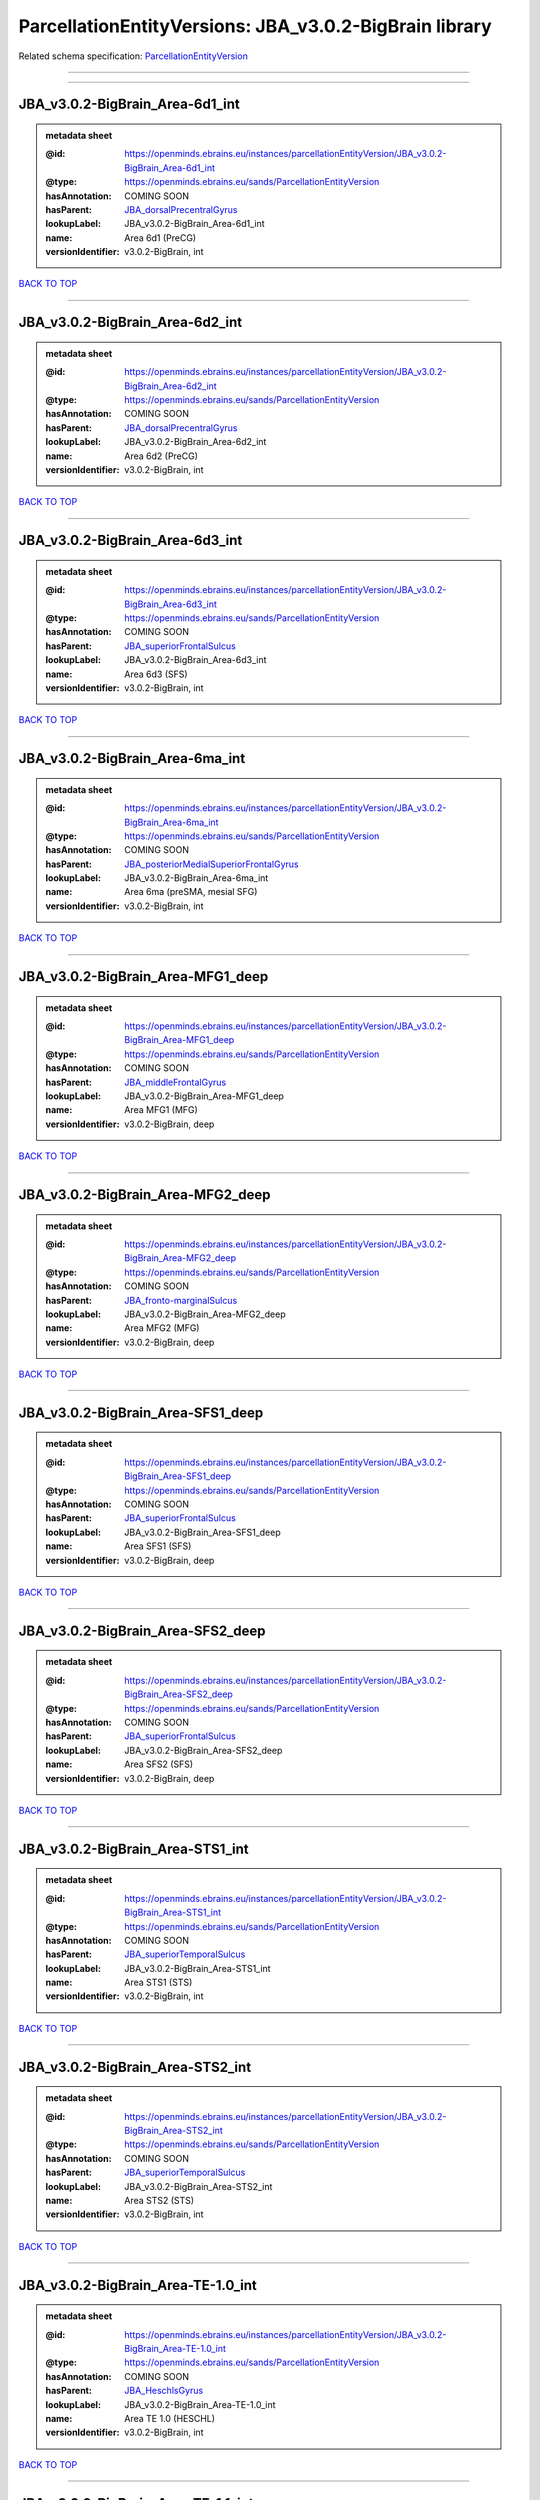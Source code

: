 #######################################################
ParcellationEntityVersions: JBA_v3.0.2-BigBrain library
#######################################################

Related schema specification: `ParcellationEntityVersion <https://openminds-documentation.readthedocs.io/en/latest/schema_specifications/SANDS/atlas/parcellationEntityVersion.html>`_

------------

------------

JBA_v3.0.2-BigBrain_Area-6d1_int
--------------------------------

.. admonition:: metadata sheet

   :@id: https://openminds.ebrains.eu/instances/parcellationEntityVersion/JBA_v3.0.2-BigBrain_Area-6d1_int
   :@type: https://openminds.ebrains.eu/sands/ParcellationEntityVersion
   :hasAnnotation: COMING SOON
   :hasParent: `JBA_dorsalPrecentralGyrus <https://openminds-documentation.readthedocs.io/en/latest/instance_libraries/parcellationEntities/JBA.html#jba-dorsalprecentralgyrus>`_
   :lookupLabel: JBA_v3.0.2-BigBrain_Area-6d1_int
   :name: Area 6d1 (PreCG)
   :versionIdentifier: v3.0.2-BigBrain, int

`BACK TO TOP <ParcellationEntityVersions: JBA_v3.0.2-BigBrain library_>`_

------------

JBA_v3.0.2-BigBrain_Area-6d2_int
--------------------------------

.. admonition:: metadata sheet

   :@id: https://openminds.ebrains.eu/instances/parcellationEntityVersion/JBA_v3.0.2-BigBrain_Area-6d2_int
   :@type: https://openminds.ebrains.eu/sands/ParcellationEntityVersion
   :hasAnnotation: COMING SOON
   :hasParent: `JBA_dorsalPrecentralGyrus <https://openminds-documentation.readthedocs.io/en/latest/instance_libraries/parcellationEntities/JBA.html#jba-dorsalprecentralgyrus>`_
   :lookupLabel: JBA_v3.0.2-BigBrain_Area-6d2_int
   :name: Area 6d2 (PreCG)
   :versionIdentifier: v3.0.2-BigBrain, int

`BACK TO TOP <ParcellationEntityVersions: JBA_v3.0.2-BigBrain library_>`_

------------

JBA_v3.0.2-BigBrain_Area-6d3_int
--------------------------------

.. admonition:: metadata sheet

   :@id: https://openminds.ebrains.eu/instances/parcellationEntityVersion/JBA_v3.0.2-BigBrain_Area-6d3_int
   :@type: https://openminds.ebrains.eu/sands/ParcellationEntityVersion
   :hasAnnotation: COMING SOON
   :hasParent: `JBA_superiorFrontalSulcus <https://openminds-documentation.readthedocs.io/en/latest/instance_libraries/parcellationEntities/JBA.html#jba-superiorfrontalsulcus>`_
   :lookupLabel: JBA_v3.0.2-BigBrain_Area-6d3_int
   :name: Area 6d3 (SFS)
   :versionIdentifier: v3.0.2-BigBrain, int

`BACK TO TOP <ParcellationEntityVersions: JBA_v3.0.2-BigBrain library_>`_

------------

JBA_v3.0.2-BigBrain_Area-6ma_int
--------------------------------

.. admonition:: metadata sheet

   :@id: https://openminds.ebrains.eu/instances/parcellationEntityVersion/JBA_v3.0.2-BigBrain_Area-6ma_int
   :@type: https://openminds.ebrains.eu/sands/ParcellationEntityVersion
   :hasAnnotation: COMING SOON
   :hasParent: `JBA_posteriorMedialSuperiorFrontalGyrus <https://openminds-documentation.readthedocs.io/en/latest/instance_libraries/parcellationEntities/JBA.html#jba-posteriormedialsuperiorfrontalgyrus>`_
   :lookupLabel: JBA_v3.0.2-BigBrain_Area-6ma_int
   :name: Area 6ma (preSMA, mesial SFG)
   :versionIdentifier: v3.0.2-BigBrain, int

`BACK TO TOP <ParcellationEntityVersions: JBA_v3.0.2-BigBrain library_>`_

------------

JBA_v3.0.2-BigBrain_Area-MFG1_deep
----------------------------------

.. admonition:: metadata sheet

   :@id: https://openminds.ebrains.eu/instances/parcellationEntityVersion/JBA_v3.0.2-BigBrain_Area-MFG1_deep
   :@type: https://openminds.ebrains.eu/sands/ParcellationEntityVersion
   :hasAnnotation: COMING SOON
   :hasParent: `JBA_middleFrontalGyrus <https://openminds-documentation.readthedocs.io/en/latest/instance_libraries/parcellationEntities/JBA.html#jba-middlefrontalgyrus>`_
   :lookupLabel: JBA_v3.0.2-BigBrain_Area-MFG1_deep
   :name: Area MFG1 (MFG)
   :versionIdentifier: v3.0.2-BigBrain, deep

`BACK TO TOP <ParcellationEntityVersions: JBA_v3.0.2-BigBrain library_>`_

------------

JBA_v3.0.2-BigBrain_Area-MFG2_deep
----------------------------------

.. admonition:: metadata sheet

   :@id: https://openminds.ebrains.eu/instances/parcellationEntityVersion/JBA_v3.0.2-BigBrain_Area-MFG2_deep
   :@type: https://openminds.ebrains.eu/sands/ParcellationEntityVersion
   :hasAnnotation: COMING SOON
   :hasParent: `JBA_fronto-marginalSulcus <https://openminds-documentation.readthedocs.io/en/latest/instance_libraries/parcellationEntities/JBA.html#jba-fronto-marginalsulcus>`_
   :lookupLabel: JBA_v3.0.2-BigBrain_Area-MFG2_deep
   :name: Area MFG2 (MFG)
   :versionIdentifier: v3.0.2-BigBrain, deep

`BACK TO TOP <ParcellationEntityVersions: JBA_v3.0.2-BigBrain library_>`_

------------

JBA_v3.0.2-BigBrain_Area-SFS1_deep
----------------------------------

.. admonition:: metadata sheet

   :@id: https://openminds.ebrains.eu/instances/parcellationEntityVersion/JBA_v3.0.2-BigBrain_Area-SFS1_deep
   :@type: https://openminds.ebrains.eu/sands/ParcellationEntityVersion
   :hasAnnotation: COMING SOON
   :hasParent: `JBA_superiorFrontalSulcus <https://openminds-documentation.readthedocs.io/en/latest/instance_libraries/parcellationEntities/JBA.html#jba-superiorfrontalsulcus>`_
   :lookupLabel: JBA_v3.0.2-BigBrain_Area-SFS1_deep
   :name: Area SFS1 (SFS)
   :versionIdentifier: v3.0.2-BigBrain, deep

`BACK TO TOP <ParcellationEntityVersions: JBA_v3.0.2-BigBrain library_>`_

------------

JBA_v3.0.2-BigBrain_Area-SFS2_deep
----------------------------------

.. admonition:: metadata sheet

   :@id: https://openminds.ebrains.eu/instances/parcellationEntityVersion/JBA_v3.0.2-BigBrain_Area-SFS2_deep
   :@type: https://openminds.ebrains.eu/sands/ParcellationEntityVersion
   :hasAnnotation: COMING SOON
   :hasParent: `JBA_superiorFrontalSulcus <https://openminds-documentation.readthedocs.io/en/latest/instance_libraries/parcellationEntities/JBA.html#jba-superiorfrontalsulcus>`_
   :lookupLabel: JBA_v3.0.2-BigBrain_Area-SFS2_deep
   :name: Area SFS2 (SFS)
   :versionIdentifier: v3.0.2-BigBrain, deep

`BACK TO TOP <ParcellationEntityVersions: JBA_v3.0.2-BigBrain library_>`_

------------

JBA_v3.0.2-BigBrain_Area-STS1_int
---------------------------------

.. admonition:: metadata sheet

   :@id: https://openminds.ebrains.eu/instances/parcellationEntityVersion/JBA_v3.0.2-BigBrain_Area-STS1_int
   :@type: https://openminds.ebrains.eu/sands/ParcellationEntityVersion
   :hasAnnotation: COMING SOON
   :hasParent: `JBA_superiorTemporalSulcus <https://openminds-documentation.readthedocs.io/en/latest/instance_libraries/parcellationEntities/JBA.html#jba-superiortemporalsulcus>`_
   :lookupLabel: JBA_v3.0.2-BigBrain_Area-STS1_int
   :name: Area STS1 (STS)
   :versionIdentifier: v3.0.2-BigBrain, int

`BACK TO TOP <ParcellationEntityVersions: JBA_v3.0.2-BigBrain library_>`_

------------

JBA_v3.0.2-BigBrain_Area-STS2_int
---------------------------------

.. admonition:: metadata sheet

   :@id: https://openminds.ebrains.eu/instances/parcellationEntityVersion/JBA_v3.0.2-BigBrain_Area-STS2_int
   :@type: https://openminds.ebrains.eu/sands/ParcellationEntityVersion
   :hasAnnotation: COMING SOON
   :hasParent: `JBA_superiorTemporalSulcus <https://openminds-documentation.readthedocs.io/en/latest/instance_libraries/parcellationEntities/JBA.html#jba-superiortemporalsulcus>`_
   :lookupLabel: JBA_v3.0.2-BigBrain_Area-STS2_int
   :name: Area STS2 (STS)
   :versionIdentifier: v3.0.2-BigBrain, int

`BACK TO TOP <ParcellationEntityVersions: JBA_v3.0.2-BigBrain library_>`_

------------

JBA_v3.0.2-BigBrain_Area-TE-1.0_int
-----------------------------------

.. admonition:: metadata sheet

   :@id: https://openminds.ebrains.eu/instances/parcellationEntityVersion/JBA_v3.0.2-BigBrain_Area-TE-1.0_int
   :@type: https://openminds.ebrains.eu/sands/ParcellationEntityVersion
   :hasAnnotation: COMING SOON
   :hasParent: `JBA_HeschlsGyrus <https://openminds-documentation.readthedocs.io/en/latest/instance_libraries/parcellationEntities/JBA.html#jba-heschlsgyrus>`_
   :lookupLabel: JBA_v3.0.2-BigBrain_Area-TE-1.0_int
   :name: Area TE 1.0 (HESCHL)
   :versionIdentifier: v3.0.2-BigBrain, int

`BACK TO TOP <ParcellationEntityVersions: JBA_v3.0.2-BigBrain library_>`_

------------

JBA_v3.0.2-BigBrain_Area-TE-1.1_int
-----------------------------------

.. admonition:: metadata sheet

   :@id: https://openminds.ebrains.eu/instances/parcellationEntityVersion/JBA_v3.0.2-BigBrain_Area-TE-1.1_int
   :@type: https://openminds.ebrains.eu/sands/ParcellationEntityVersion
   :hasAnnotation: COMING SOON
   :hasParent: `JBA_HeschlsGyrus <https://openminds-documentation.readthedocs.io/en/latest/instance_libraries/parcellationEntities/JBA.html#jba-heschlsgyrus>`_
   :lookupLabel: JBA_v3.0.2-BigBrain_Area-TE-1.1_int
   :name: Area TE 1.1 (HESCHL)
   :versionIdentifier: v3.0.2-BigBrain, int

`BACK TO TOP <ParcellationEntityVersions: JBA_v3.0.2-BigBrain library_>`_

------------

JBA_v3.0.2-BigBrain_Area-TE-1.2_int
-----------------------------------

.. admonition:: metadata sheet

   :@id: https://openminds.ebrains.eu/instances/parcellationEntityVersion/JBA_v3.0.2-BigBrain_Area-TE-1.2_int
   :@type: https://openminds.ebrains.eu/sands/ParcellationEntityVersion
   :hasAnnotation: COMING SOON
   :hasParent: `JBA_HeschlsGyrus <https://openminds-documentation.readthedocs.io/en/latest/instance_libraries/parcellationEntities/JBA.html#jba-heschlsgyrus>`_
   :lookupLabel: JBA_v3.0.2-BigBrain_Area-TE-1.2_int
   :name: Area TE 1.2 (HESCHL)
   :versionIdentifier: v3.0.2-BigBrain, int

`BACK TO TOP <ParcellationEntityVersions: JBA_v3.0.2-BigBrain library_>`_

------------

JBA_v3.0.2-BigBrain_Area-TE-3_int
---------------------------------

.. admonition:: metadata sheet

   :@id: https://openminds.ebrains.eu/instances/parcellationEntityVersion/JBA_v3.0.2-BigBrain_Area-TE-3_int
   :@type: https://openminds.ebrains.eu/sands/ParcellationEntityVersion
   :hasAnnotation: COMING SOON
   :hasParent: `JBA_superiorTemporalGyrus <https://openminds-documentation.readthedocs.io/en/latest/instance_libraries/parcellationEntities/JBA.html#jba-superiortemporalgyrus>`_
   :lookupLabel: JBA_v3.0.2-BigBrain_Area-TE-3_int
   :name: Area TE 3 (STG)
   :versionIdentifier: v3.0.2-BigBrain, int

`BACK TO TOP <ParcellationEntityVersions: JBA_v3.0.2-BigBrain library_>`_

------------

JBA_v3.0.2-BigBrain_Area-hIP4_int
---------------------------------

.. admonition:: metadata sheet

   :@id: https://openminds.ebrains.eu/instances/parcellationEntityVersion/JBA_v3.0.2-BigBrain_Area-hIP4_int
   :@type: https://openminds.ebrains.eu/sands/ParcellationEntityVersion
   :hasAnnotation: COMING SOON
   :hasParent: `JBA_intraparietalSulcus <https://openminds-documentation.readthedocs.io/en/latest/instance_libraries/parcellationEntities/JBA.html#jba-intraparietalsulcus>`_
   :lookupLabel: JBA_v3.0.2-BigBrain_Area-hIP4_int
   :name: Area hIP4 (IPS)
   :versionIdentifier: v3.0.2-BigBrain, int

`BACK TO TOP <ParcellationEntityVersions: JBA_v3.0.2-BigBrain library_>`_

------------

JBA_v3.0.2-BigBrain_Area-hIP5_int
---------------------------------

.. admonition:: metadata sheet

   :@id: https://openminds.ebrains.eu/instances/parcellationEntityVersion/JBA_v3.0.2-BigBrain_Area-hIP5_int
   :@type: https://openminds.ebrains.eu/sands/ParcellationEntityVersion
   :hasAnnotation: COMING SOON
   :hasParent: `JBA_intraparietalSulcus <https://openminds-documentation.readthedocs.io/en/latest/instance_libraries/parcellationEntities/JBA.html#jba-intraparietalsulcus>`_
   :lookupLabel: JBA_v3.0.2-BigBrain_Area-hIP5_int
   :name: Area hIP5 (IPS)
   :versionIdentifier: v3.0.2-BigBrain, int

`BACK TO TOP <ParcellationEntityVersions: JBA_v3.0.2-BigBrain library_>`_

------------

JBA_v3.0.2-BigBrain_Area-hIP6_int
---------------------------------

.. admonition:: metadata sheet

   :@id: https://openminds.ebrains.eu/instances/parcellationEntityVersion/JBA_v3.0.2-BigBrain_Area-hIP6_int
   :@type: https://openminds.ebrains.eu/sands/ParcellationEntityVersion
   :hasAnnotation: COMING SOON
   :hasParent: `JBA_intraparietalSulcus <https://openminds-documentation.readthedocs.io/en/latest/instance_libraries/parcellationEntities/JBA.html#jba-intraparietalsulcus>`_
   :lookupLabel: JBA_v3.0.2-BigBrain_Area-hIP6_int
   :name: Area hIP6 (IPS)
   :versionIdentifier: v3.0.2-BigBrain, int

`BACK TO TOP <ParcellationEntityVersions: JBA_v3.0.2-BigBrain library_>`_

------------

JBA_v3.0.2-BigBrain_Area-hIP7_int
---------------------------------

.. admonition:: metadata sheet

   :@id: https://openminds.ebrains.eu/instances/parcellationEntityVersion/JBA_v3.0.2-BigBrain_Area-hIP7_int
   :@type: https://openminds.ebrains.eu/sands/ParcellationEntityVersion
   :hasAnnotation: COMING SOON
   :hasParent: `JBA_intraparietalSulcus <https://openminds-documentation.readthedocs.io/en/latest/instance_libraries/parcellationEntities/JBA.html#jba-intraparietalsulcus>`_
   :lookupLabel: JBA_v3.0.2-BigBrain_Area-hIP7_int
   :name: Area hIP7 (IPS)
   :versionIdentifier: v3.0.2-BigBrain, int

`BACK TO TOP <ParcellationEntityVersions: JBA_v3.0.2-BigBrain library_>`_

------------

JBA_v3.0.2-BigBrain_Area-hIP8_int
---------------------------------

.. admonition:: metadata sheet

   :@id: https://openminds.ebrains.eu/instances/parcellationEntityVersion/JBA_v3.0.2-BigBrain_Area-hIP8_int
   :@type: https://openminds.ebrains.eu/sands/ParcellationEntityVersion
   :hasAnnotation: COMING SOON
   :hasParent: `JBA_intraparietalSulcus <https://openminds-documentation.readthedocs.io/en/latest/instance_libraries/parcellationEntities/JBA.html#jba-intraparietalsulcus>`_
   :lookupLabel: JBA_v3.0.2-BigBrain_Area-hIP8_int
   :name: Area hIP8 (IPS)
   :versionIdentifier: v3.0.2-BigBrain, int

`BACK TO TOP <ParcellationEntityVersions: JBA_v3.0.2-BigBrain library_>`_

------------

JBA_v3.0.2-BigBrain_Area-hOc1_deep
----------------------------------

.. admonition:: metadata sheet

   :@id: https://openminds.ebrains.eu/instances/parcellationEntityVersion/JBA_v3.0.2-BigBrain_Area-hOc1_deep
   :@type: https://openminds.ebrains.eu/sands/ParcellationEntityVersion
   :hasAnnotation: COMING SOON
   :hasParent: `JBA_occipitalCortex <https://openminds-documentation.readthedocs.io/en/latest/instance_libraries/parcellationEntities/JBA.html#jba-occipitalcortex>`_
   :lookupLabel: JBA_v3.0.2-BigBrain_Area-hOc1_deep
   :name: Area hOc1 (V1, 17, CalcS)
   :versionIdentifier: v3.0.2-BigBrain, deep

`BACK TO TOP <ParcellationEntityVersions: JBA_v3.0.2-BigBrain library_>`_

------------

JBA_v3.0.2-BigBrain_Area-hOc2_deep
----------------------------------

.. admonition:: metadata sheet

   :@id: https://openminds.ebrains.eu/instances/parcellationEntityVersion/JBA_v3.0.2-BigBrain_Area-hOc2_deep
   :@type: https://openminds.ebrains.eu/sands/ParcellationEntityVersion
   :hasAnnotation: COMING SOON
   :hasParent: `JBA_occipitalCortex <https://openminds-documentation.readthedocs.io/en/latest/instance_libraries/parcellationEntities/JBA.html#jba-occipitalcortex>`_
   :lookupLabel: JBA_v3.0.2-BigBrain_Area-hOc2_deep
   :name: Area hOc2 (V2, 18)
   :versionIdentifier: v3.0.2-BigBrain, deep

`BACK TO TOP <ParcellationEntityVersions: JBA_v3.0.2-BigBrain library_>`_

------------

JBA_v3.0.2-BigBrain_Area-hOc3v_deep
-----------------------------------

.. admonition:: metadata sheet

   :@id: https://openminds.ebrains.eu/instances/parcellationEntityVersion/JBA_v3.0.2-BigBrain_Area-hOc3v_deep
   :@type: https://openminds.ebrains.eu/sands/ParcellationEntityVersion
   :hasAnnotation: COMING SOON
   :hasParent: `JBA_ventralOccipitalCortex <https://openminds-documentation.readthedocs.io/en/latest/instance_libraries/parcellationEntities/JBA.html#jba-ventraloccipitalcortex>`_
   :lookupLabel: JBA_v3.0.2-BigBrain_Area-hOc3v_deep
   :name: Area hOc3v (LingG)
   :versionIdentifier: v3.0.2-BigBrain, deep

`BACK TO TOP <ParcellationEntityVersions: JBA_v3.0.2-BigBrain library_>`_

------------

JBA_v3.0.2-BigBrain_Area-hOc5_deep
----------------------------------

.. admonition:: metadata sheet

   :@id: https://openminds.ebrains.eu/instances/parcellationEntityVersion/JBA_v3.0.2-BigBrain_Area-hOc5_deep
   :@type: https://openminds.ebrains.eu/sands/ParcellationEntityVersion
   :hasAnnotation: COMING SOON
   :hasParent: `JBA_lateralOccipitalCortex <https://openminds-documentation.readthedocs.io/en/latest/instance_libraries/parcellationEntities/JBA.html#jba-lateraloccipitalcortex>`_
   :lookupLabel: JBA_v3.0.2-BigBrain_Area-hOc5_deep
   :name: Area hOc5 (LOC)
   :versionIdentifier: v3.0.2-BigBrain, deep

`BACK TO TOP <ParcellationEntityVersions: JBA_v3.0.2-BigBrain library_>`_

------------

JBA_v3.0.2-BigBrain_Area-hOc6_int
---------------------------------

.. admonition:: metadata sheet

   :@id: https://openminds.ebrains.eu/instances/parcellationEntityVersion/JBA_v3.0.2-BigBrain_Area-hOc6_int
   :@type: https://openminds.ebrains.eu/sands/ParcellationEntityVersion
   :hasAnnotation: COMING SOON
   :hasParent: `JBA_dorsalOccipitalCortex <https://openminds-documentation.readthedocs.io/en/latest/instance_libraries/parcellationEntities/JBA.html#jba-dorsaloccipitalcortex>`_
   :lookupLabel: JBA_v3.0.2-BigBrain_Area-hOc6_int
   :name: Area hOc6 (POS)
   :versionIdentifier: v3.0.2-BigBrain, int

`BACK TO TOP <ParcellationEntityVersions: JBA_v3.0.2-BigBrain library_>`_

------------

JBA_v3.0.2-BigBrain_Area-hPO1_int
---------------------------------

.. admonition:: metadata sheet

   :@id: https://openminds.ebrains.eu/instances/parcellationEntityVersion/JBA_v3.0.2-BigBrain_Area-hPO1_int
   :@type: https://openminds.ebrains.eu/sands/ParcellationEntityVersion
   :hasAnnotation: COMING SOON
   :hasParent: `JBA_parieto-occipitalSulcus <https://openminds-documentation.readthedocs.io/en/latest/instance_libraries/parcellationEntities/JBA.html#jba-parieto-occipitalsulcus>`_
   :lookupLabel: JBA_v3.0.2-BigBrain_Area-hPO1_int
   :name: Area hPO1 (POS)
   :versionIdentifier: v3.0.2-BigBrain, int

`BACK TO TOP <ParcellationEntityVersions: JBA_v3.0.2-BigBrain library_>`_

------------

JBA_v3.0.2-BigBrain_CGL.lam1_deep
---------------------------------

.. admonition:: metadata sheet

   :@id: https://openminds.ebrains.eu/instances/parcellationEntityVersion/JBA_v3.0.2-BigBrain_CGL.lam1_deep
   :@type: https://openminds.ebrains.eu/sands/ParcellationEntityVersion
   :hasAnnotation: COMING SOON
   :hasParent: `JBA_CGL <https://openminds-documentation.readthedocs.io/en/latest/instance_libraries/parcellationEntities/JBA.html#jba-cgl>`_
   :lookupLabel: JBA_v3.0.2-BigBrain_CGL.lam1_deep
   :name: CGL.lam1 (Metathalamus)
   :versionIdentifier: v3.0.2-BigBrain, deep

`BACK TO TOP <ParcellationEntityVersions: JBA_v3.0.2-BigBrain library_>`_

------------

JBA_v3.0.2-BigBrain_CGL.lam2_deep
---------------------------------

.. admonition:: metadata sheet

   :@id: https://openminds.ebrains.eu/instances/parcellationEntityVersion/JBA_v3.0.2-BigBrain_CGL.lam2_deep
   :@type: https://openminds.ebrains.eu/sands/ParcellationEntityVersion
   :hasAnnotation: COMING SOON
   :hasParent: `JBA_CGL <https://openminds-documentation.readthedocs.io/en/latest/instance_libraries/parcellationEntities/JBA.html#jba-cgl>`_
   :lookupLabel: JBA_v3.0.2-BigBrain_CGL.lam2_deep
   :name: CGL.lam2 (Metathalamus)
   :versionIdentifier: v3.0.2-BigBrain, deep

`BACK TO TOP <ParcellationEntityVersions: JBA_v3.0.2-BigBrain library_>`_

------------

JBA_v3.0.2-BigBrain_CGL.lam3_deep
---------------------------------

.. admonition:: metadata sheet

   :@id: https://openminds.ebrains.eu/instances/parcellationEntityVersion/JBA_v3.0.2-BigBrain_CGL.lam3_deep
   :@type: https://openminds.ebrains.eu/sands/ParcellationEntityVersion
   :hasAnnotation: COMING SOON
   :hasParent: `JBA_CGL <https://openminds-documentation.readthedocs.io/en/latest/instance_libraries/parcellationEntities/JBA.html#jba-cgl>`_
   :lookupLabel: JBA_v3.0.2-BigBrain_CGL.lam3_deep
   :name: CGL.lam3 (Metathalamus)
   :versionIdentifier: v3.0.2-BigBrain, deep

`BACK TO TOP <ParcellationEntityVersions: JBA_v3.0.2-BigBrain library_>`_

------------

JBA_v3.0.2-BigBrain_CGL.lam4_deep
---------------------------------

.. admonition:: metadata sheet

   :@id: https://openminds.ebrains.eu/instances/parcellationEntityVersion/JBA_v3.0.2-BigBrain_CGL.lam4_deep
   :@type: https://openminds.ebrains.eu/sands/ParcellationEntityVersion
   :hasAnnotation: COMING SOON
   :hasParent: `JBA_CGL <https://openminds-documentation.readthedocs.io/en/latest/instance_libraries/parcellationEntities/JBA.html#jba-cgl>`_
   :lookupLabel: JBA_v3.0.2-BigBrain_CGL.lam4_deep
   :name: CGL.lam4 (Metathalamus)
   :versionIdentifier: v3.0.2-BigBrain, deep

`BACK TO TOP <ParcellationEntityVersions: JBA_v3.0.2-BigBrain library_>`_

------------

JBA_v3.0.2-BigBrain_CGL.lam5_deep
---------------------------------

.. admonition:: metadata sheet

   :@id: https://openminds.ebrains.eu/instances/parcellationEntityVersion/JBA_v3.0.2-BigBrain_CGL.lam5_deep
   :@type: https://openminds.ebrains.eu/sands/ParcellationEntityVersion
   :hasAnnotation: COMING SOON
   :hasParent: `JBA_CGL <https://openminds-documentation.readthedocs.io/en/latest/instance_libraries/parcellationEntities/JBA.html#jba-cgl>`_
   :lookupLabel: JBA_v3.0.2-BigBrain_CGL.lam5_deep
   :name: CGL.lam5 (Metathalamus)
   :versionIdentifier: v3.0.2-BigBrain, deep

`BACK TO TOP <ParcellationEntityVersions: JBA_v3.0.2-BigBrain library_>`_

------------

JBA_v3.0.2-BigBrain_CGL.lam6_deep
---------------------------------

.. admonition:: metadata sheet

   :@id: https://openminds.ebrains.eu/instances/parcellationEntityVersion/JBA_v3.0.2-BigBrain_CGL.lam6_deep
   :@type: https://openminds.ebrains.eu/sands/ParcellationEntityVersion
   :hasAnnotation: COMING SOON
   :hasParent: `JBA_CGL <https://openminds-documentation.readthedocs.io/en/latest/instance_libraries/parcellationEntities/JBA.html#jba-cgl>`_
   :lookupLabel: JBA_v3.0.2-BigBrain_CGL.lam6_deep
   :name: CGL.lam6 (Metathalamus)
   :versionIdentifier: v3.0.2-BigBrain, deep

`BACK TO TOP <ParcellationEntityVersions: JBA_v3.0.2-BigBrain library_>`_

------------

JBA_v3.0.2-BigBrain_CGM.CGMd_deep
---------------------------------

.. admonition:: metadata sheet

   :@id: https://openminds.ebrains.eu/instances/parcellationEntityVersion/JBA_v3.0.2-BigBrain_CGM.CGMd_deep
   :@type: https://openminds.ebrains.eu/sands/ParcellationEntityVersion
   :hasAnnotation: COMING SOON
   :hasParent: `JBA_CGM <https://openminds-documentation.readthedocs.io/en/latest/instance_libraries/parcellationEntities/JBA.html#jba-cgm>`_
   :lookupLabel: JBA_v3.0.2-BigBrain_CGM.CGMd_deep
   :name: CGM.CGMd (Metathalamus)
   :versionIdentifier: v3.0.2-BigBrain, deep

`BACK TO TOP <ParcellationEntityVersions: JBA_v3.0.2-BigBrain library_>`_

------------

JBA_v3.0.2-BigBrain_CGM.CGMm_deep
---------------------------------

.. admonition:: metadata sheet

   :@id: https://openminds.ebrains.eu/instances/parcellationEntityVersion/JBA_v3.0.2-BigBrain_CGM.CGMm_deep
   :@type: https://openminds.ebrains.eu/sands/ParcellationEntityVersion
   :hasAnnotation: COMING SOON
   :hasParent: `JBA_CGM <https://openminds-documentation.readthedocs.io/en/latest/instance_libraries/parcellationEntities/JBA.html#jba-cgm>`_
   :lookupLabel: JBA_v3.0.2-BigBrain_CGM.CGMm_deep
   :name: CGM.CGMm (Metathalamus)
   :versionIdentifier: v3.0.2-BigBrain, deep

`BACK TO TOP <ParcellationEntityVersions: JBA_v3.0.2-BigBrain library_>`_

------------

JBA_v3.0.2-BigBrain_CGM.CGMv_deep
---------------------------------

.. admonition:: metadata sheet

   :@id: https://openminds.ebrains.eu/instances/parcellationEntityVersion/JBA_v3.0.2-BigBrain_CGM.CGMv_deep
   :@type: https://openminds.ebrains.eu/sands/ParcellationEntityVersion
   :hasAnnotation: COMING SOON
   :hasParent: `JBA_CGM <https://openminds-documentation.readthedocs.io/en/latest/instance_libraries/parcellationEntities/JBA.html#jba-cgm>`_
   :lookupLabel: JBA_v3.0.2-BigBrain_CGM.CGMv_deep
   :name: CGM.CGMv (Metathalamus)
   :versionIdentifier: v3.0.2-BigBrain, deep

`BACK TO TOP <ParcellationEntityVersions: JBA_v3.0.2-BigBrain library_>`_

------------

JBA_v3.0.2-BigBrain_Entorhinal-Cortex_int
-----------------------------------------

.. admonition:: metadata sheet

   :@id: https://openminds.ebrains.eu/instances/parcellationEntityVersion/JBA_v3.0.2-BigBrain_Entorhinal-Cortex_int
   :@type: https://openminds.ebrains.eu/sands/ParcellationEntityVersion
   :hasAnnotation: COMING SOON
   :hasParent: `JBA_hippocampalFormation <https://openminds-documentation.readthedocs.io/en/latest/instance_libraries/parcellationEntities/JBA.html#jba-hippocampalformation>`_
   :lookupLabel: JBA_v3.0.2-BigBrain_Entorhinal-Cortex_int
   :name: Entorhinal Cortex
   :versionIdentifier: v3.0.2-BigBrain, int

`BACK TO TOP <ParcellationEntityVersions: JBA_v3.0.2-BigBrain library_>`_

------------

